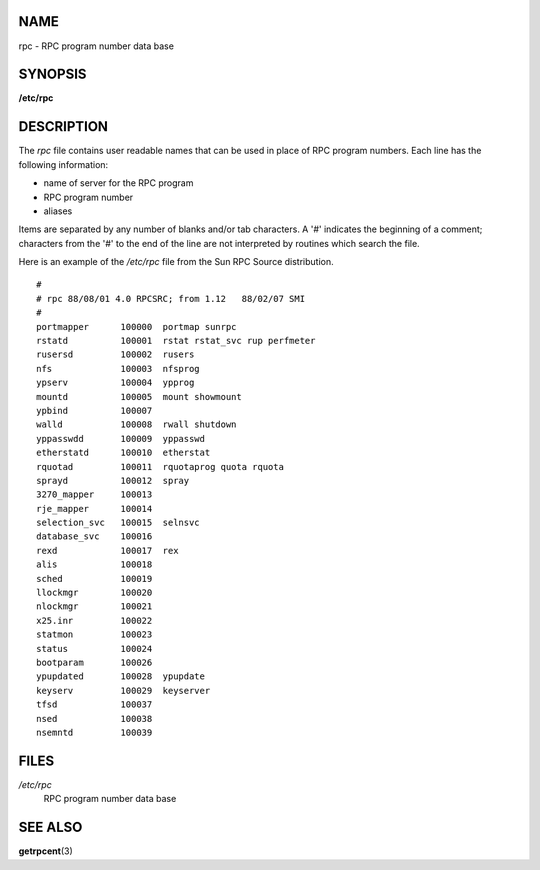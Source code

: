 NAME
====

rpc - RPC program number data base

SYNOPSIS
========

**/etc/rpc**

DESCRIPTION
===========

The *rpc* file contains user readable names that can be used in place of
RPC program numbers. Each line has the following information:

-  name of server for the RPC program

-  RPC program number

-  aliases

Items are separated by any number of blanks and/or tab characters. A '#'
indicates the beginning of a comment; characters from the '#' to the end
of the line are not interpreted by routines which search the file.

Here is an example of the */etc/rpc* file from the Sun RPC Source
distribution.

::

   #
   # rpc 88/08/01 4.0 RPCSRC; from 1.12   88/02/07 SMI
   #
   portmapper      100000  portmap sunrpc
   rstatd          100001  rstat rstat_svc rup perfmeter
   rusersd         100002  rusers
   nfs             100003  nfsprog
   ypserv          100004  ypprog
   mountd          100005  mount showmount
   ypbind          100007
   walld           100008  rwall shutdown
   yppasswdd       100009  yppasswd
   etherstatd      100010  etherstat
   rquotad         100011  rquotaprog quota rquota
   sprayd          100012  spray
   3270_mapper     100013
   rje_mapper      100014
   selection_svc   100015  selnsvc
   database_svc    100016
   rexd            100017  rex
   alis            100018
   sched           100019
   llockmgr        100020
   nlockmgr        100021
   x25.inr         100022
   statmon         100023
   status          100024
   bootparam       100026
   ypupdated       100028  ypupdate
   keyserv         100029  keyserver
   tfsd            100037
   nsed            100038
   nsemntd         100039

FILES
=====

*/etc/rpc*
   RPC program number data base

SEE ALSO
========

**getrpcent**\ (3)

